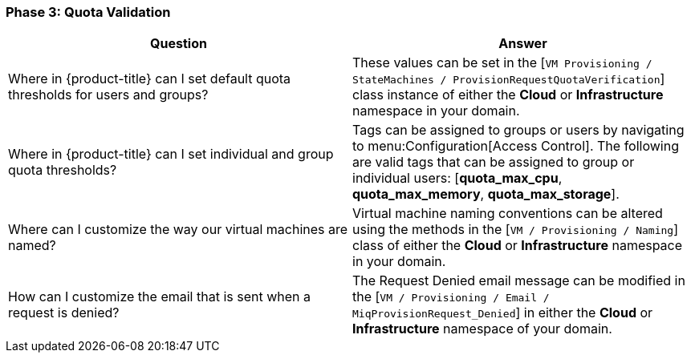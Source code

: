 [[phase-3:-quota-validation]]
=== Phase 3: Quota Validation

[cols=",",options="header",]
|====
|Question |Answer
|Where in {product-title} can I set default quota
thresholds for users and groups? |These values can be set in the [`VM
Provisioning / StateMachines / ProvisionRequestQuotaVerification`] class
instance of either the *Cloud* or *Infrastructure* namespace in your domain.

|Where in {product-title} can I set individual and group
quota thresholds? |Tags can be assigned to groups or users by navigating
to menu:Configuration[Access Control]. The following are valid tags that can be
assigned to group or individual users: [*quota_max_cpu*, *quota_max_memory*,
*quota_max_storage*].

|Where can I customize the way our virtual machines are named? |Virtual
machine naming conventions can be altered using the methods in the [`VM /
Provisioning / Naming`] class of either the *Cloud* or *Infrastructure*
namespace in your domain.

|How can I customize the email that is sent when a request is denied?
|The Request Denied email message can be modified in the [`VM /
Provisioning / Email / MiqProvisionRequest_Denied`] in either the *Cloud*
or *Infrastructure* namespace of your domain.
|====




